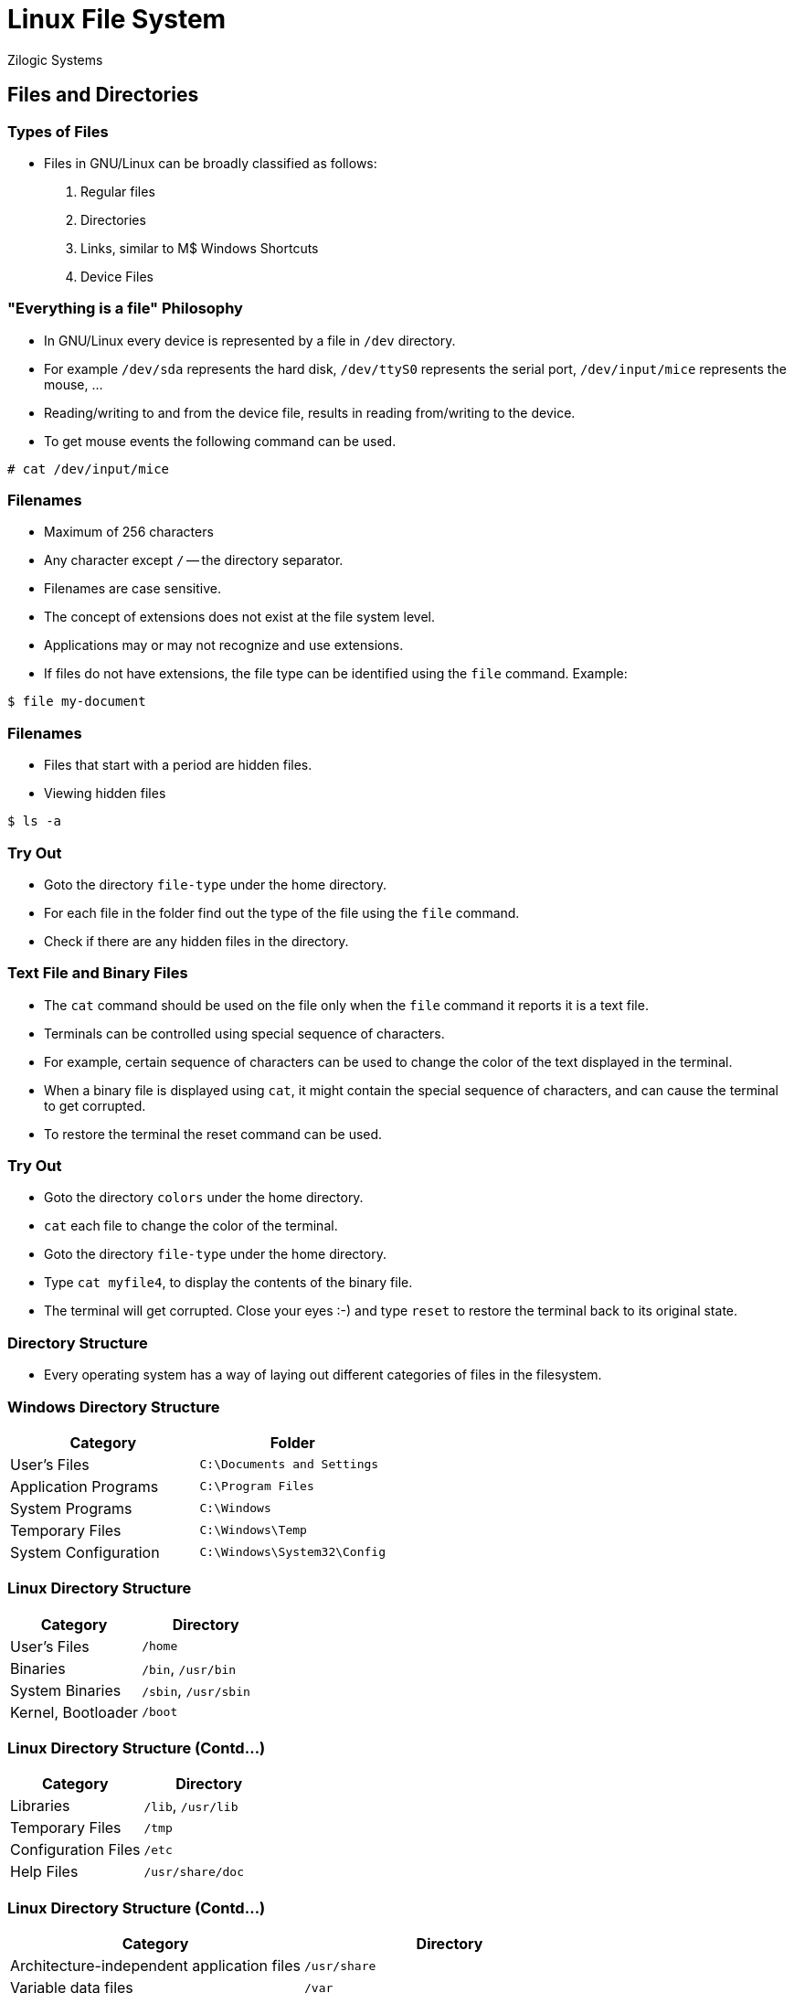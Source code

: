 = Linux File System
Zilogic Systems
:data-uri:

== Files and Directories

=== Types of Files

  * Files in GNU/Linux can be broadly classified as follows:
+
  1. Regular files
  2. Directories
  3. Links, similar to M$ Windows Shortcuts
  4. Device Files

=== "Everything is a file" Philosophy

  * In GNU/Linux every device is represented by a file in `/dev`
    directory.

  * For example `/dev/sda` represents the hard disk, `/dev/ttyS0` represents the
    serial port, `/dev/input/mice` represents the mouse, ...

  * Reading/writing to and from the device file, results in reading
    from/writing to the device.

  * To get mouse events the following command can be used.

[source,bash]
------
# cat /dev/input/mice
------


=== Filenames

  * Maximum of 256 characters

  * Any character except `/` -- the directory separator.

  * Filenames are case sensitive.

  * The concept of extensions does not exist at the file system
    level.

  * Applications may or may not recognize and use extensions.

  * If files do not have extensions, the file type can be identified
    using the `file` command. Example:

[source,bash]
------
$ file my-document
------

=== Filenames

  * Files that start with a period are hidden files.

  * Viewing hidden files

[source,bash]
------
$ ls -a
------

=== Try Out

  * Goto the directory `file-type` under the home directory.
  * For each file in the folder find out the type of the file using
    the `file` command.
  * Check if there are any hidden files in the directory.

=== Text File and Binary Files

  * The `cat` command should be used on the file only when the `file`
    command it reports it is a text file.

  * Terminals can be controlled using special sequence of characters.

  * For example, certain sequence of characters can be used to change
    the color of the text displayed in the terminal.

  * When a binary file is displayed using `cat`, it might contain the
    special sequence of characters, and can cause the terminal to get
    corrupted.

  * To restore the terminal the reset command can be used.

=== Try Out

  * Goto the directory `colors` under the home directory.
  * `cat` each file to change the color of the terminal.
  * Goto the directory `file-type` under the home directory.
  * Type `cat myfile4`, to display the contents of the binary file.
  * The terminal will get corrupted. Close your eyes :-) and type
    `reset` to restore the terminal back to its original state.

=== Directory Structure

  * Every operating system has a way of laying out different categories of files
    in the filesystem.

=== Windows Directory Structure

|===
|Category|Folder

|User's Files| `C:\Documents and Settings`
|Application Programs| `C:\Program Files`
|System Programs| `C:\Windows`
|Temporary Files| `C:\Windows\Temp`
|System Configuration| `C:\Windows\System32\Config`
|===

=== Linux Directory Structure

|===
|Category|Directory

|User's Files| `/home`
|Binaries| `/bin`, `/usr/bin`
|System Binaries| `/sbin`, `/usr/sbin`
|Kernel, Bootloader| `/boot`
|===

=== Linux Directory Structure (Contd...)

|===
|Category|Directory

|Libraries|	`/lib`, `/usr/lib`
|Temporary Files| `/tmp`
|Configuration Files| `/etc`
|Help Files| `/usr/share/doc`
|===

=== Linux Directory Structure (Contd...)

|===
|Category|Directory

|Architecture-independent application files|`/usr/share`
|Variable data files|`/var`
|Device nodes|`/dev`
|Processes and Kernel information|`/proc`
|===

=== Windows XP Layout Tree

image::figures/winxp-layout.png["Windows XP Layout Tree", width=350]

=== GNU/Linux Layout Tree

image::figures/linux-layout.png["GNU/Linux Layout Tree", width=600]

=== Advantages

 * `/usr` - can be mounted from a remote NFS.
 * `/usr` - contains only static files, can be in a read-only partition.
 * `/var`, `/tmp` - can be in a separate partitions - rest of the disk
   is not fragmented.
 * `/boot` - can be in a separate parition, that is accessible to the
   boot loader.
 * `/home` - can be a separate partition, shared by a group of
   systems, not affected when the system is re-installed.


=== Try Out

 * Find out the location of the `cat` and `ls` executable.
 * Find out the location of `firefox` executable.
 * Find out the location of the C library file `libc.so.6`.
 * Find out the location of the icons used by the program `firefox`.
 * Find out the location of the kernel log file `kern.log`.
 * Goto `/proc`. Type `cat cpuinfo`, to get information about the
   processor exported by the kernel.

=== Pathname

 * The pathname specifies where in the hierarchy, a file is located.

=== Absolute Path

 * Absolute paths, start with a `/`. Example: `/usr/share/firefox`.

=== Relative Path

 * Relative paths, are relative to current working directory.
 * Relative paths can go both ways in the hierarchy.
 * Relative path `doc/iceweasel` goes down the hierarchy.
 * Relative path `../../boot` goes up the hierarchy.

[source,bash]
------
$ ls doc/iceweasel
$ ls ../../boot
------

=== Try Out

  * Create a file `myfile` under `science/biology/botany`.
  * Change working directory to `science/physics`.

  * Copy the file created under `botany` to current working directory,
    using absolute path. Command: `cp /home/xxx/science/biology/botany/myfile .`

  * Remove the copied file and repeat using relative path. Command:
    `cp ../biology/botany/myfile .`

  * Goto the `botany` directory.

  * Remove the copied file using relative path. Command:
    `rm ../../physics/myfile`

== Searching

=== Searching Files

  * The `find` command is used to search for files.
  * The `find` command has lot of options for searching and filter.

=== `find` command

[source,bash]
------
find <path> -name <pattern>
------

  * The `path` specifies the directory under which the file is to be
    searched for.

  * The `pattern` is an argument to the `-name` option, and specifies
    a wildcard pattern.

  * All files matching the wild card pattern will be printed on the
    screen.

  * For example, to file all JPEG files under `/usr`, the following
    command can be used.

[source,bash]
------
$ find /usr -name "*.jpg"
------

===  Advanced usage

[source,bash]
------
find <path> [<expression>]
------

  * The `expression` is set of tests that specifies the filter
    criteria.

  * `-name` is one of the test that can be performed.

  * `-type` checks for the file type.

  * When more than one test is specified then `find` will check if all
    the tests are satisfied by a file.

  * This behaviour can be changed by specifying `-o` option, which
    indicates that tests have to be logically ORed instead of being
    ANDed by default.

=== Examples

  * All JPEG and PNG files under `/usr` can be printed using the
    following command.

[source,bash]
------
$ find /usr -name "*.jpg" -o -name "*.png"
------

  * All directories with name `doc` can be printed using the following
    command.

[source,bash]
------
$ find /usr -name doc -a -type d
------

=== Try Out

  * Using `find` determine the locations of all PDF files in the
    system.

  * Using `find` determine the location of all directories called
    `bin` and `sbin` in the system.

=== Accelerating Searches

 * `find` walks through the file system, searching for files.
 * `find` is slow -- the data scattered in disk.
 * Solution: database of files

=== `locate` command

 * Build, search, update DB
 * Usage:
+
[source,bash]
------
locate <pattern>
------
+
 * Searches from root

=== Try Out

  * Using `locate` find out the location of all JPG files in the
    system.

== Permissions

=== Owners and Groups

 * Multi-user OS
 * Each user has a username
 * Need to simplify user privileges management
 * Example: Printer privileges
 * Users are placed into groups -- `groups` command
 * Each user has a main group
 * Each file has a owning user and owning group
 * By default, creator of file - owning user
 * Main group of creator - owing group


=== Finding ownership of files

 * To find the owning user and owning group `ls -l`

[source,bash]
------
              <1>          <2>
-rw-r-----  1 root        adm     729 2008-01-22 22:54 user.log.2.gz
-rw-r-----  1 root        adm     249 2008-01-03 13:42 user.log.3.gz
-rw-r--r--  1 root        root      0 2007-10-07 04:48 uucp.log
-rw-rw-r--  1 root        utmp 105600 2008-02-11 12:22 wtmp
-rw-rw-r--  1 root        utmp 113664 2008-02-02 07:04 wtmp.1
-rw-r--r--  1 root        root  61308 2008-02-11 14:57 Xorg.0.log
-rw-r--r--  1 root        root  59427 2008-02-06 11:37 Xorg.0.log.old
<1> Owning user of the file
<2> Owning group of the file
------


=== `chown` command

 * `chown` command - to change owner
 * only superuser can change owning user
 * user quotas is based on file ownership
 * the owning user can change owning group to any one of his groups

[source,bash]
------
# chown <owner>:<group> <file>
------

=== Permissions

 * Each file - perms for
	 - owning user
	 - owning group
	 - others
 * To see permissions `ls -l`

=== Permissions Output Screenshot

[source,bash]
------
<1>
-rw-r-----  1 root        adm     729 2008-01-22 22:54 user.log.2.gz
-rw-r-----  1 root        adm     249 2008-01-03 13:42 user.log.3.gz
-rw-r--r--  1 root        root      0 2007-10-07 04:48 uucp.log
-rw-rw-r--  1 root        utmp 105600 2008-02-11 12:22 wtmp
-rw-rw-r--  1 root        utmp 113664 2008-02-02 07:04 wtmp.1
-rw-r--r--  1 root        root  61308 2008-02-11 14:57 Xorg.0.log
-rw-r--r--  1 root        root  59427 2008-02-06 11:37 Xorg.0.log.old
------
<1> Permissions bits for the owning user, owning group and others

=== Permission Bits

image::figures/perm-bits.png["Permission Bits", width=216]

 * Directories and permissions
	 - `r-x` - write protected
	 - none - no access
	 - other combinations - rarely used

 * change perms - `chmod`

=== `chmod` Examples

[source,bash]
------
$ chmod u+w myfile
$ chmod g+rw myfile
$ chmod ugo+x myfile
$ chmod o-rwx myfile
$ chmod ugo=rw myfile
------

 * Only owning user or root can change the permissions

=== Try Out

  * Create a file `abcd.txt` with some content.
  * Remove read permission for owning user on the file, try reading from the file.
  * Add back read permission, try reading from the file.
  * Remove write permission for owning user on the file, try writing to the file.
  * Add back write permission, try writing to the file.


=== Try Out

  * Create a directory `abcd`, and create 4 files `a`, `b`, `c`, `d` in it.
+
[source,bash]
-----
$ mkdir abcd
$ cd abcd
$ echo hello > a
$ echo hello > b
$ echo hello > c
$ echo hello > d
-----

=== Try Out (Contd...)

  * Remove read permission on the directory, try listing the contents of the directory.
  * Add back read permission, try listing the contents of the directory.
  * Remove write permission on the directory, try creating a file in the directory.
  * Add back write permission, try creating a file in the directory.
  * Remove execute permission on the directory, try accessing files in the directory.
  * Add back execute permission, try accessing files in the directory.


== Links

=== Types of Links

 * Similar to M$ Windows Shortcuts
 * Same file in two locations
 * Two types of Links
	 - Hard Link
	 - Symbolic Link

 * Hard Links - rarely used by users
 * Used internally by OS to implement `.` and `..`
 * Limitations on files that can be linked


=== `ln` command

 * Symbolic Links created using `ln`
 * Usage:
+
[source,bash]
------
ln -s <target> <link>
------

=== Example file tree with links

image::figures/links.png["Example file tree with links", width=600]

=== Absolute Links

[source,bash]
------
  project
  |
  +- source
  |  +- main.c
  |  +- lib.c
  |
  +- include
  +- doc
     +- link -> /home/vijaykumar/project/source/lib.c
------

=== Relative Links

[source,bash]
------
  project
  |
  +- source
  |  +- main.c
  |  +- lib.c
  |
  +- include
  +- doc
     +- link -> ../source/lib.c

  project
  |
  +- source
  |  +- subdir
  |  |  +- main.c
  |  |
  |  +- lib.c
  |
  +- include
  +- doc
     +- link -> ../source/lib.c *broken*

------


=== Try Out

  * Create a symbolic link in your home directory to the file
    `/proc/cpuinfo`.

  * Repeat the above using relative path for the link. Command: `ln -s
    ../../proc/cpuinfo cpu`.

  * Move the file to another directory within your home directory.
  * Try accessing the file now.

=== Advanced Search

 * Search by owning user, `-user`
 * Search by owning group, `-group`

== Mount Points

=== What are Mount points?

 * M$ Windows - separate root for each drive
 * Each drive is identified by separate letter
 * GNU/Linux - singly rooted hierachy
 * Each drive's tree is grafted on to main tree
 * Main tree - root file system
 * Point of grafting - mount point

=== Before mounting

image::figures/cdrom-before-mount.png["Before mounting CD-ROM"]

=== After mounting

image::figures/cdrom-after-mount.png["After mouting CD-ROM"]

== Disk Space Utilities

=== `du` - Disk Usage

 * Summary of disk usage of files and dirs

.`du` Invocation Example
[source,bash]
------
$ du -h
968K	./ipmi
564K	./ip2
500K	./pcmcia
4.9M	./drm
124K	./tpm
1.4M	./agp
488K	./rio
324K	./hw_random
2.4M	./watchdog
364K	./mwave
19M	.
------

=== `df` - Disk Free

 * Summary of free space available in file systems

.`df` Invocation Example
[source,bash]
------
$ df -h
Filesystem            Size  Used Avail Use% Mounted on
/dev/sda3             258M  141M  104M  58% /
tmpfs                 498M     0  498M   0% /lib/init/rw
udev                   10M  116K  9.9M   2% /dev
tmpfs                 498M     0  498M   0% /dev/shm
/dev/sda9              31G   12G   18G  40% /home
/dev/sda8             372M   14M  339M   4% /tmp
/dev/sda5             4.6G  2.4G  2.0G  55% /usr
/dev/sda6             2.8G  337M  2.3G  13% /var
------

